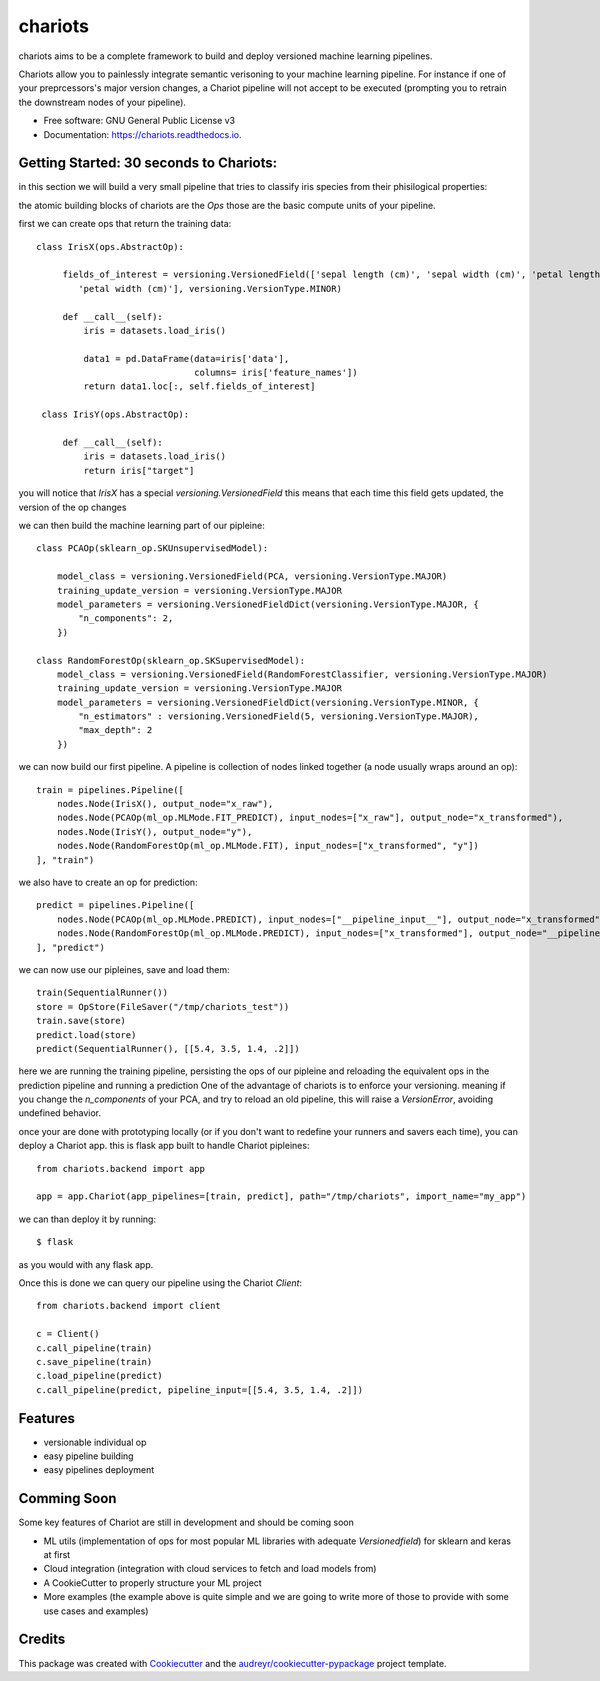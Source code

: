 ========
chariots
========


.. image:: https://img.shields.io/pypi/v/chariots.svg
        :target: https://pypi.python.org/pypi/chariots

.. image:: https://img.shields.io/travis/aredier/chariots.svg
        :target: https://travis-ci.org/aredier/chariots

.. image:: https://readthedocs.org/projects/chariots/badge/?version=latest
        :target: https://chariots.readthedocs.io/en/latest/?badge=latest
        :alt: Documentation Status




chariots aims to be a complete framework to build and deploy versioned machine learning pipelines.

Chariots allow you to painlessly integrate semantic verisoning to your machine learning pipeline. For instance if one of your preprcessors's major version changes, a Chariot pipeline will not accept to be executed (prompting you to retrain the downstream nodes of your pipeline).

* Free software: GNU General Public License v3
* Documentation: https://chariots.readthedocs.io.

Getting Started: 30 seconds to Chariots:
----------------------------------------
in this section we will build a very small pipeline that tries to classify iris species from their phisilogical properties:

the atomic building blocks of chariots are the `Ops` those are the basic compute units of your pipeline.

first we can create ops that return the training data::

   class IrisX(ops.AbstractOp):

        fields_of_interest = versioning.VersionedField(['sepal length (cm)', 'sepal width (cm)', 'petal length (cm)',
           'petal width (cm)'], versioning.VersionType.MINOR)

        def __call__(self):
            iris = datasets.load_iris()

            data1 = pd.DataFrame(data=iris['data'],
                                 columns= iris['feature_names'])
            return data1.loc[:, self.fields_of_interest]

    class IrisY(ops.AbstractOp):

        def __call__(self):
            iris = datasets.load_iris()
            return iris["target"]


you will notice that `IrisX` has a special `versioning.VersionedField` this means that each time this field gets updated, the version of the op changes

we can then build the machine learning part of our pipleine::

    class PCAOp(sklearn_op.SKUnsupervisedModel):

        model_class = versioning.VersionedField(PCA, versioning.VersionType.MAJOR)
        training_update_version = versioning.VersionType.MAJOR
        model_parameters = versioning.VersionedFieldDict(versioning.VersionType.MAJOR, {
            "n_components": 2,
        })

    class RandomForestOp(sklearn_op.SKSupervisedModel):
        model_class = versioning.VersionedField(RandomForestClassifier, versioning.VersionType.MAJOR)
        training_update_version = versioning.VersionType.MAJOR
        model_parameters = versioning.VersionedFieldDict(versioning.VersionType.MINOR, {
            "n_estimators" : versioning.VersionedField(5, versioning.VersionType.MAJOR),
            "max_depth": 2
        })



we can now build our first pipeline. A pipeline is collection of nodes linked together (a node usually wraps around an op)::

    train = pipelines.Pipeline([
        nodes.Node(IrisX(), output_node="x_raw"),
        nodes.Node(PCAOp(ml_op.MLMode.FIT_PREDICT), input_nodes=["x_raw"], output_node="x_transformed"),
        nodes.Node(IrisY(), output_node="y"),
        nodes.Node(RandomForestOp(ml_op.MLMode.FIT), input_nodes=["x_transformed", "y"])
    ], "train")


we also have to create an op for prediction::

    predict = pipelines.Pipeline([
        nodes.Node(PCAOp(ml_op.MLMode.PREDICT), input_nodes=["__pipeline_input__"], output_node="x_transformed"),
        nodes.Node(RandomForestOp(ml_op.MLMode.PREDICT), input_nodes=["x_transformed"], output_node="__pipeline_output__")
    ], "predict")

we can now use our pipleines, save and load them::

    train(SequentialRunner())
    store = OpStore(FileSaver("/tmp/chariots_test"))
    train.save(store)
    predict.load(store)
    predict(SequentialRunner(), [[5.4, 3.5, 1.4, .2]])

here we are running the training pipeline, persisting the ops of our pipleine and reloading the equivalent ops in the prediction pipeline and running a prediction
One of the advantage of chariots is to enforce your versioning. meaning if you change the `n_components` of your PCA, and try to reload an old pipeline, this will raise a `VersionError`, avoiding undefined behavior.

once your are done with prototyping locally (or if you don't want to redefine your runners and savers each time), you can deploy a Chariot app.
this is flask app built to handle Chariot pipleines::

    from chariots.backend import app

    app = app.Chariot(app_pipelines=[train, predict], path="/tmp/chariots", import_name="my_app")


we can than deploy it by running::

    $ flask

as you would with any flask app.

Once this is done we can query our pipeline using the Chariot `Client`::

    from chariots.backend import client

    c = Client()
    c.call_pipeline(train)
    c.save_pipeline(train)
    c.load_pipeline(predict)
    c.call_pipeline(predict, pipeline_input=[[5.4, 3.5, 1.4, .2]])

Features
--------

* versionable individual op
* easy pipeline building
* easy pipelines deployment

Comming Soon
------------

Some key features of Chariot are still in development and should be coming soon

* ML utils (implementation of ops for most popular ML libraries with adequate `Versionedfield`) for sklearn and keras at first
* Cloud integration (integration with cloud services to fetch and load models from)
* A CookieCutter to properly structure your ML project
* More examples (the example above is quite simple and we are going to write more of those to provide with some use cases and examples)

Credits
-------

This package was created with Cookiecutter_ and the `audreyr/cookiecutter-pypackage`_ project template.

.. _Cookiecutter: https://github.com/audreyr/cookiecutter
.. _`audreyr/cookiecutter-pypackage`: https://github.com/audreyr/cookiecutter-pypac
